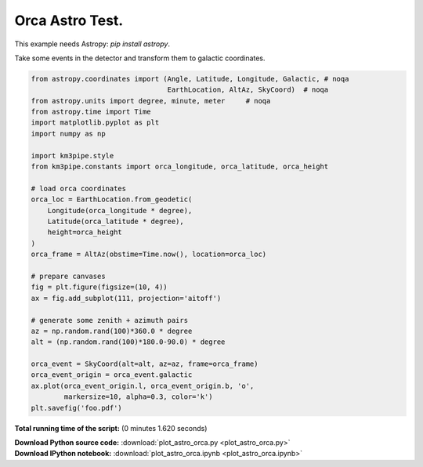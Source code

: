

.. _sphx_glr_auto_examples_plot_astro_orca.py:


================
Orca Astro Test.
================

This example needs Astropy: `pip install astropy`.

Take some events in the detector and transform them
to galactic coordinates.




.. image:: /auto_examples/images/sphx_glr_plot_astro_orca_001.png
    :align: center





.. code-block:: python


    from astropy.coordinates import (Angle, Latitude, Longitude, Galactic, # noqa
                                     EarthLocation, AltAz, SkyCoord)  # noqa
    from astropy.units import degree, minute, meter     # noqa
    from astropy.time import Time
    import matplotlib.pyplot as plt
    import numpy as np

    import km3pipe.style
    from km3pipe.constants import orca_longitude, orca_latitude, orca_height

    # load orca coordinates
    orca_loc = EarthLocation.from_geodetic(
        Longitude(orca_longitude * degree),
        Latitude(orca_latitude * degree),
        height=orca_height
    )
    orca_frame = AltAz(obstime=Time.now(), location=orca_loc)

    # prepare canvases
    fig = plt.figure(figsize=(10, 4))
    ax = fig.add_subplot(111, projection='aitoff')

    # generate some zenith + azimuth pairs
    az = np.random.rand(100)*360.0 * degree
    alt = (np.random.rand(100)*180.0-90.0) * degree

    orca_event = SkyCoord(alt=alt, az=az, frame=orca_frame)
    orca_event_origin = orca_event.galactic
    ax.plot(orca_event_origin.l, orca_event_origin.b, 'o',
            markersize=10, alpha=0.3, color='k')
    plt.savefig('foo.pdf')

**Total running time of the script:**
(0 minutes 1.620 seconds)



.. container:: sphx-glr-download

    **Download Python source code:** :download:`plot_astro_orca.py <plot_astro_orca.py>`


.. container:: sphx-glr-download

    **Download IPython notebook:** :download:`plot_astro_orca.ipynb <plot_astro_orca.ipynb>`

.. rst-class:: sphx-glr-signature

    `Generated by Sphinx-Gallery <http://sphinx-gallery.readthedocs.io>`_
